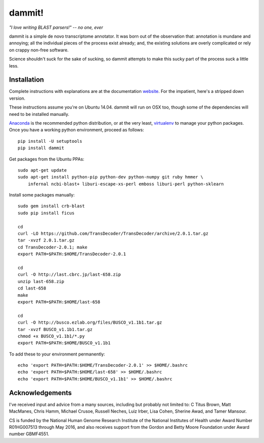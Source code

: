 dammit!
=======

*"I love writing BLAST parsers!" -- no one, ever*

dammit is a simple de novo transcriptome annotator. It was born out of the
observation that: annotation is mundane and annoying; all the individual pieces
of the process exist already; and, the existing solutions are overly complicated 
or rely on crappy non-free software. 

Science shouldn't suck for the sake of sucking, so dammit attempts
to make this sucky part of the process suck a little less.

Installation
------------

Complete instructions with explanations are at the documentation 
`website <http://www.camillescott.org/dammit/>`__. For the impatient, here's a stripped 
down version.

These instructions assume you're on Ubuntu 14.04. dammit will run on OSX too, though
some of the dependencies will need to be installed manually.
 
`Anaconda <http://conda.pydata.org/docs/using/envs.html>`__ is the recommended python
distribution, or at the very least, `virtualenv <https://virtualenv.pypa.io/en/latest/userguide.html#usage>`__
to manage your python packages. Once you have a working python environment, proceed as follows::

    pip install -U setuptools
    pip install dammit

Get packages from the Ubuntu PPAs::

    sudo apt-get update
    sudo apt-get install python-pip python-dev python-numpy git ruby hmmer \
        infernal ncbi-blast+ liburi-escape-xs-perl emboss liburi-perl python-sklearn

Install some packages manually::

    sudo gem install crb-blast
    sudo pip install ficus
    
    cd
    curl -LO https://github.com/TransDecoder/TransDecoder/archive/2.0.1.tar.gz
    tar -xvzf 2.0.1.tar.gz
    cd TransDecoder-2.0.1; make
    export PATH=$PATH:$HOME/TransDecoder-2.0.1

    cd
    curl -O http://last.cbrc.jp/last-658.zip
    unzip last-658.zip
    cd last-658
    make
    export PATH=$PATH:$HOME/last-658

    cd
    curl -O http://busco.ezlab.org/files/BUSCO_v1.1b1.tar.gz
    tar -xvzf BUSCO_v1.1b1.tar.gz
    chmod +x BUSCO_v1.1b1/*.py
    export PATH=$PATH:$HOME/BUSCO_v1.1b1

To add these to your environment permanently::

    echo 'export PATH=$PATH:$HOME/TransDecoder-2.0.1' >> $HOME/.bashrc
    echo 'export PATH=$PATH:$HOME/last-658' >> $HOME/.bashrc
    echo 'export PATH=$PATH:$HOME/BUSCO_v1.1b1' >> $HOME/.bashrc

Acknowledgements
----------------

I've received input and advice from a many sources, including but probably not limited to: C Titus
Brown, Matt MacManes, Chris Hamm, Michael Crusoe, Russell Neches, Luiz Irber, Lisa Cohen, Sherine
Awad, and Tamer Mansour.

CS is funded by the National Human Genome Research Institute of the National Institutes of Health
under Award Number R01HG007513 through May 2016, and also receives support from the Gordon and Betty
Moore Foundation under Award number GBMF4551.
